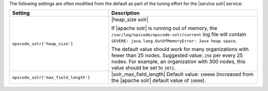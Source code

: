 .. The contents of this file are included in multiple topics.
.. This file should not be changed in a way that hinders its ability to appear in multiple documentation sets.

The following settings are often modified from the default as part of the tuning effort for the |service solr| service:

.. list-table::
   :widths: 200 300
   :header-rows: 1

   * - Setting
     - Description
   * - ``opscode_solr['heap_size']``
     - |heap_size solr| 
       
       If |apache solr| is running out of memory, the ``/var/log/opscode/opscode-solr/current`` log file will contain ``SEVERE: java.lang.OutOfMemoryError: Java heap space``.
       
       The default value should work for many organizations with fewer than 25 nodes. Suggested value: ``256`` per every 25 nodes. For example, an organization with 300 nodes, this value should be set to ``3072``.
   * - ``opscode_solr['max_field_length']``
     - |solr_max_field_length| Default value: ``100000`` (increased from the |apache solr| default value of ``10000``).


